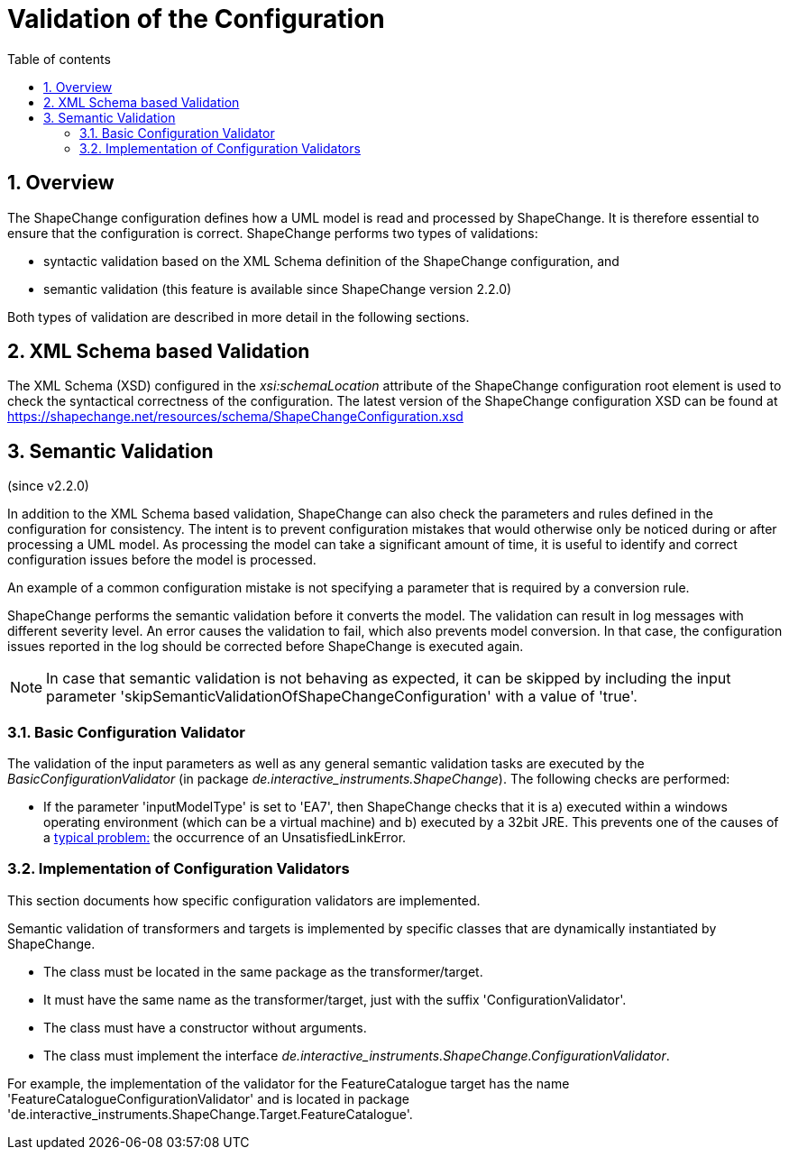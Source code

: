 :doctype: book
:encoding: utf-8
:lang: en
:toc: macro
:toc-title: Table of contents
:toclevels: 5

:toc-position: left

:appendix-caption: Annex

:numbered:
:sectanchors:
:sectnumlevels: 5

[[Validation_of_the_Configuration]]
= Validation of the Configuration

[[Overview]]
== Overview

The ShapeChange configuration defines how a UML model is read and
processed by ShapeChange. It is therefore essential to ensure that the
configuration is correct. ShapeChange performs two types of validations:

* syntactic validation based on the XML Schema definition of the
ShapeChange configuration, and
* semantic validation (this feature is available since ShapeChange
version 2.2.0)

Both types of validation are described in more detail in the following
sections.

[[XML_Schema_based_Validation]]
== XML Schema based Validation

The XML Schema (XSD) configured in the _xsi:schemaLocation_ attribute of
the ShapeChange configuration root element is used to check the
syntactical correctness of the configuration. The latest version of the
ShapeChange configuration XSD can be found at
https://shapechange.net/resources/schema/ShapeChangeConfiguration.xsd

[[Semantic_Validation]]
== Semantic Validation

(since v2.2.0)

In addition to the XML Schema based validation, ShapeChange can also
check the parameters and rules defined in the configuration for
consistency. The intent is to prevent configuration mistakes that would
otherwise only be noticed during or after processing a UML model. As
processing the model can take a significant amount of time, it is useful
to identify and correct configuration issues before the model is
processed.

An example of a common configuration mistake is not specifying a
parameter that is required by a conversion rule.

ShapeChange performs the semantic validation before it converts the
model. The validation can result in log messages with different severity
level. An error causes the validation to fail, which also prevents model
conversion. In that case, the configuration issues reported in the log
should be corrected before ShapeChange is executed again.

NOTE: In case that semantic validation is not behaving as expected, it
can be skipped by including the input parameter
'skipSemanticValidationOfShapeChangeConfiguration' with a value of
'true'.

[[Basic_Configuration_Validator]]
=== Basic Configuration Validator

The validation of the input parameters as well as any general semantic
validation tasks are executed by the _BasicConfigurationValidator_ (in
package _de.interactive_instruments.ShapeChange_). The following checks
are performed:

* If the parameter 'inputModelType' is set to 'EA7', then ShapeChange
checks that it is a) executed within a windows operating environment
(which can be a virtual machine) and b) executed by a 32bit JRE. This
prevents one of the causes of a
xref:./Typical_problems.adoc[typical problem:] the
occurrence of an UnsatisfiedLinkError.

[[Implementation_of_Configuration_Validators]]
=== Implementation of Configuration Validators

This section documents how specific configuration validators are
implemented.

Semantic validation of transformers and targets is implemented by
specific classes that are dynamically instantiated by ShapeChange.

* The class must be located in the same package as the
transformer/target.
* It must have the same name as the transformer/target, just with the
suffix 'ConfigurationValidator'.
* The class must have a constructor without arguments.
* The class must implement the interface
_de.interactive_instruments.ShapeChange.ConfigurationValidator_.

For example, the implementation of the validator for the
FeatureCatalogue target has the name
'FeatureCatalogueConfigurationValidator' and is located in package
'de.interactive_instruments.ShapeChange.Target.FeatureCatalogue'.
